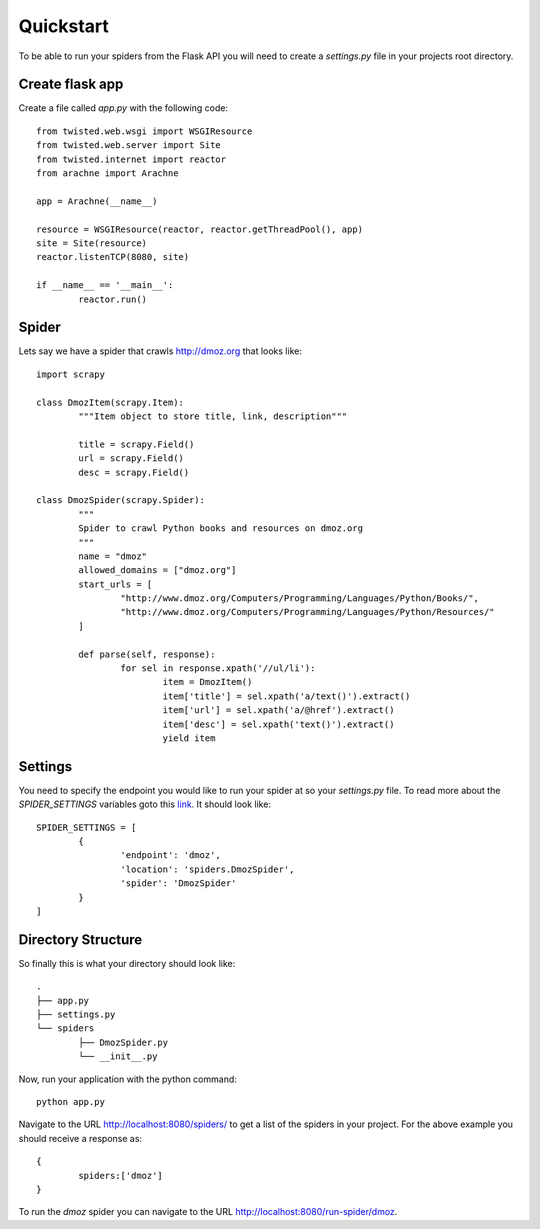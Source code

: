 .. _quickstart:

Quickstart
==========

To be able to run your spiders from the Flask API you will need to create a *settings.py* file in your projects root directory.


Create flask app
----------------
Create a file called *app.py* with the following code::

	from twisted.web.wsgi import WSGIResource
	from twisted.web.server import Site
	from twisted.internet import reactor
	from arachne import Arachne

	app = Arachne(__name__)

	resource = WSGIResource(reactor, reactor.getThreadPool(), app)
	site = Site(resource)
	reactor.listenTCP(8080, site)

	if __name__ == '__main__':
		reactor.run()


Spider
------
Lets say we have a spider that crawls http://dmoz.org that looks like::

	import scrapy

	class DmozItem(scrapy.Item):
		"""Item object to store title, link, description"""

		title = scrapy.Field()
		url = scrapy.Field()
		desc = scrapy.Field()

	class DmozSpider(scrapy.Spider):
		"""
		Spider to crawl Python books and resources on dmoz.org
		"""
		name = "dmoz"
		allowed_domains = ["dmoz.org"]
		start_urls = [
			"http://www.dmoz.org/Computers/Programming/Languages/Python/Books/",
			"http://www.dmoz.org/Computers/Programming/Languages/Python/Resources/"
		]

		def parse(self, response):
			for sel in response.xpath('//ul/li'):
				item = DmozItem()
				item['title'] = sel.xpath('a/text()').extract()
				item['url'] = sel.xpath('a/@href').extract()
				item['desc'] = sel.xpath('text()').extract()
				yield item


Settings
--------
You need to specify the endpoint you would like to run your spider at so your *settings.py* file. To read more about the *SPIDER_SETTINGS* variables goto this link_. It should look like::

	SPIDER_SETTINGS = [
		{
			'endpoint': 'dmoz',
			'location': 'spiders.DmozSpider',
			'spider': 'DmozSpider'    
		}
	]

Directory Structure
-------------------
So finally this is what your directory should look like::

	.
	├── app.py
	├── settings.py
	└── spiders
		├── DmozSpider.py
		└── __init__.py

Now, run your application with the python command::

	python app.py


.. _link: settings.html

Navigate to the URL http://localhost:8080/spiders/ to get a list of the spiders in your project. For the above example you should receive a response as::

	{
		spiders:['dmoz']
	}

To run the *dmoz* spider you can navigate to the URL http://localhost:8080/run-spider/dmoz.
